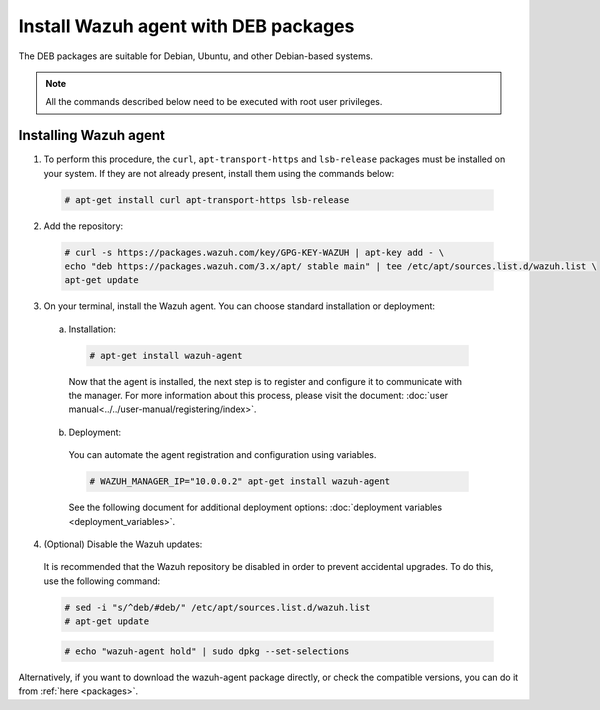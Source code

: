 .. Copyright (C) 2019 Wazuh, Inc.

.. _wazuh_agent_linux_deb:

Install Wazuh agent with DEB packages
=====================================

The DEB packages are suitable for Debian, Ubuntu, and other Debian-based systems.

.. note:: All the commands described below need to be executed with root user privileges.

Installing Wazuh agent
----------------------

1. To perform this procedure, the ``curl``, ``apt-transport-https`` and ``lsb-release`` packages must be installed on your system. If they are not already present, install them using the commands below:

  .. code-block:: console

    # apt-get install curl apt-transport-https lsb-release

2. Add the repository:

  .. code-block:: console

    # curl -s https://packages.wazuh.com/key/GPG-KEY-WAZUH | apt-key add - \
    echo "deb https://packages.wazuh.com/3.x/apt/ stable main" | tee /etc/apt/sources.list.d/wazuh.list \
    apt-get update

3. On your terminal, install the Wazuh agent. You can choose standard installation or deployment:

  a) Installation:

    .. code-block:: console

      # apt-get install wazuh-agent
      
    Now that the agent is installed, the next step is to register and configure it to communicate with the manager. For more information about this process, please visit the document: :doc:`user manual<../../user-manual/registering/index>`.

  b) Deployment:

    You can automate the agent registration and configuration using variables. 

    .. code-block:: console

      # WAZUH_MANAGER_IP="10.0.0.2" apt-get install wazuh-agent  

    See the following document for additional deployment options: :doc:`deployment variables <deployment_variables>`.      

4. (Optional) Disable the Wazuh updates:

  It is recommended that the Wazuh repository be disabled in order to prevent accidental upgrades. To do this, use the following command:

  .. code-block:: console

    # sed -i "s/^deb/#deb/" /etc/apt/sources.list.d/wazuh.list
    # apt-get update

  .. code-block:: console

    # echo "wazuh-agent hold" | sudo dpkg --set-selections

Alternatively, if you want to download the wazuh-agent package directly, or check the compatible versions, you can do it from :ref:`here <packages>`.